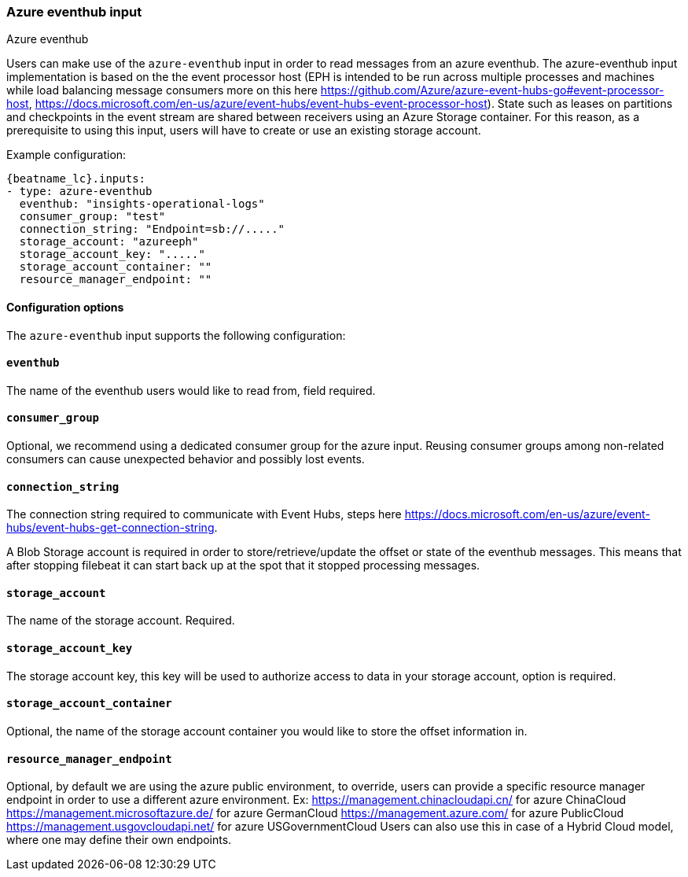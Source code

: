 [role="xpack"]

:type: azure-eventhub

[id="{beatname_lc}-input-{type}"]
=== Azure eventhub input

++++
<titleabbrev>Azure eventhub</titleabbrev>
++++

Users can make use of the `azure-eventhub` input in order to read messages from an azure eventhub.
The azure-eventhub input implementation is based on the the event processor host (EPH is intended to be run across multiple processes and machines while load balancing message consumers more on this here https://github.com/Azure/azure-event-hubs-go#event-processor-host, https://docs.microsoft.com/en-us/azure/event-hubs/event-hubs-event-processor-host).
State such as leases on partitions and checkpoints in the event stream are shared between receivers using an Azure Storage container. For this reason, as a prerequisite to using this input, users will have to create or use an existing storage account.




Example configuration:

["source","yaml",subs="attributes"]
----
{beatname_lc}.inputs:
- type: azure-eventhub
  eventhub: "insights-operational-logs"
  consumer_group: "test"
  connection_string: "Endpoint=sb://....."
  storage_account: "azureeph"
  storage_account_key: "....."
  storage_account_container: ""
  resource_manager_endpoint: ""

----

==== Configuration options

The `azure-eventhub` input supports the following configuration:

==== `eventhub`

The name of the eventhub users would like to read from, field required.

==== `consumer_group`

Optional, we recommend using a dedicated consumer group for the azure input. Reusing consumer groups among non-related consumers can cause unexpected behavior and possibly lost events.

==== `connection_string`

The connection string required to communicate with Event Hubs, steps here https://docs.microsoft.com/en-us/azure/event-hubs/event-hubs-get-connection-string.

A Blob Storage account is required in order to store/retrieve/update the offset or state of the eventhub messages. This means that after stopping filebeat it can start back up at the spot that it stopped processing messages.

==== `storage_account`

The name of the storage account. Required.

==== `storage_account_key`

The storage account key, this key will be used to authorize access to data in your storage account, option is required.

==== `storage_account_container`

Optional, the name of the storage account container you would like to store the offset information in.

==== `resource_manager_endpoint`

Optional, by default we are using the azure public environment, to override, users can provide a specific resource manager endpoint in order to use a different azure environment.
Ex:
https://management.chinacloudapi.cn/ for azure ChinaCloud
https://management.microsoftazure.de/ for azure GermanCloud
https://management.azure.com/ for azure PublicCloud
https://management.usgovcloudapi.net/ for azure USGovernmentCloud
Users can also use this in case of a Hybrid Cloud model, where one may define their own endpoints.


